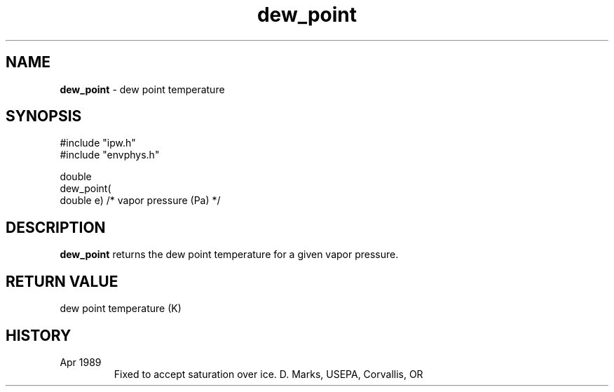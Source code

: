 .TH "dew_point" "3" "5 November 2015" "IPW v2" "IPW Library Functions"
.SH NAME
.PP
\fBdew_point\fP - dew point temperature
.SH SYNOPSIS
.sp
.nf
.ft CR
#include "ipw.h"
#include "envphys.h"

double
dew_point(
     double  e)      /* vapor pressure (Pa) */

.ft R
.fi
.SH DESCRIPTION
.PP
\fBdew_point\fP returns the dew point temperature for a given vapor pressure.
.SH RETURN VALUE
dew point temperature (K)
.SH HISTORY
.TP
Apr 1989
Fixed to accept saturation over ice.  D. Marks, USEPA, Corvallis, OR

